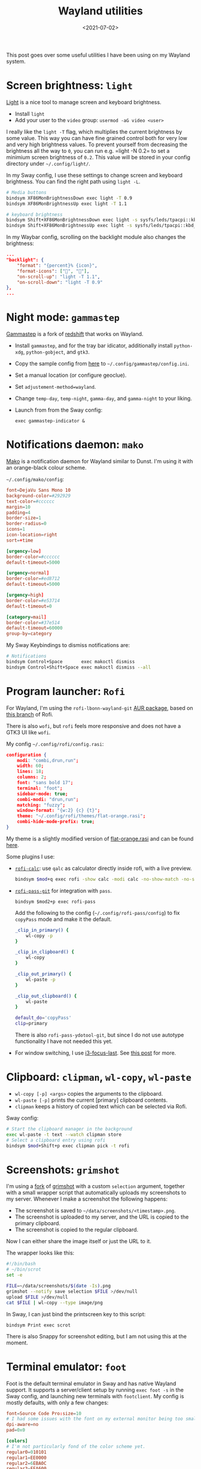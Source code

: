 #+title: Wayland utilities
#+filetags: @devops linux wayland
#+OPTIONS: ^:{}
#+hugo_front_matter_key_replace: author>authors
#+toc: headlines 0
#+date: <2021-07-02>

This post goes over some useful utilities I have been using on my
Wayland system.

* Screen brightness: =light=
    :PROPERTIES:
    :CUSTOM_ID: screen-brightness-light
    :END:
[[https://github.com/haikarainen/light][Light]] is a nice tool to manage
screen and keyboard brightness.

- Install =light=
- Add your user to the =video= group: =usermod -aG video <user>=

I really like the =light -T= flag, which multiplies the current
brightness by some value. This way you can have fine grained control
both for very low and very high brightness values. To prevent yourself
from decreasing the brightness all the way to =0=, you can run
e.g. =light -N 0.2= to set a minimium screen brightness of =0.2=. This
value will be stored in your config directory under =~/.config/light/=.

In my Sway config, I use these settings to change screen and keyboard
brightness. You can find the right path using =light -L=.

#+begin_src sh
# Media buttons
bindsym XF86MonBrightnessDown exec light -T 0.9
bindsym XF86MonBrightnessUp exec light -T 1.1

# keyboard brightness
bindsym Shift+XF86MonBrightnessDown exec light -s sysfs/leds/tpacpi::kbd_backlight -U 50
bindsym Shift+XF86MonBrightnessUp exec light -s sysfs/leds/tpacpi::kbd_backlight -A 50
#+end_src

In my Waybar config, scrolling on the backlight module also changes the
brightness:

#+begin_src json
    ...
    "backlight": {
        "format": "{percent}% {icon}",
        "format-icons": ["", ""],
        "on-scroll-up": "light -T 1.1",
        "on-scroll-down": "light -T 0.9"
    },
    ...
#+end_src

* Night mode: =gammastep=
    :PROPERTIES:
    :CUSTOM_ID: night-mode-gammastep
    :END:
[[https://gitlab.com/chinstrap/gammastep][Gammastep]] is a fork of
[[https://github.com/jonls/redshift][redshift]] that works on Wayland.

- Install =gammastep=, and for the tray bar idicator, additionally
  install =python-xdg=, =python-gobject=, and =gtk3=.

- Copy the sample config from
  [[https://gitlab.com/chinstrap/gammastep/-/blob/master/gammastep.conf.sample][here]]
  to =~/.config/gammastep/config.ini=.

- Set a manual location (or configure geoclue).

- Set =adjustement-method=wayland=.

- Change =temp-day=, =temp-night=, =gamma-day=, and =gamma-night= to
  your liking.

- Launch from from the Sway config:

  #+begin_src
  exec gammastep-indicator &
  #+end_src

* Notifications daemon: =mako=
    :PROPERTIES:
    :CUSTOM_ID: notifications-daemon-mako
    :END:
[[https://github.com/emersion/mako][Mako]] is a notification daemon for
Wayland similar to Dunst. I'm using it with an orange-black colour
scheme.

#+attr_html: :class inset
[[file:mako.png]]

=~/.config/mako/config=:

#+begin_src toml
font=DejaVu Sans Mono 10
background-color=#292929
text-color=#cccccc
margin=10
padding=4
border-size=1
border-radius=0
icons=1
icon-location=right
sort=+time

[urgency=low]
border-color=#cccccc
default-timeout=5000

[urgency=normal]
border-color=#ed8712
default-timeout=5000

[urgency=high]
border-color=#e53714
default-timeout=0

[category=mail]
border-color=#37e514
default-timeout=60000
group-by=category
#+end_src

My Sway Keybindings to dismiss notifications are:

#+begin_src sh
# Notifications
bindsym Control+Space       exec makoctl dismiss
bindsym Control+Shift+Space exec makoctl dismiss --all
#+end_src

* Program launcher: =Rofi=
    :PROPERTIES:
    :CUSTOM_ID: program-launcher-rofi
    :END:
For Wayland, I'm using the =rofi-lbonn-wayland-git=
[[https://aur.archlinux.org/packages/rofi-lbonn-wayland-git/][AUR
package]], based on [[https://github.com/lbonn/rofi][this branch]] of
Rofi.

There is also =wofi=, but =rofi= feels more responsive and does not have
a GTK3 UI like =wofi=.

My config =~/.config/rofi/config.rasi=:

#+begin_src json
configuration {
    modi: "combi,drun,run";
    width: 60;
    lines: 18;
    columns: 2;
    font: "sans bold 17";
    terminal: "foot";
    sidebar-mode: true;
    combi-modi: "drun,run";
    matching: "fuzzy";
    window-format: "{w:2} {c} {t}";
    theme: "~/.config/rofi/themes/flat-orange.rasi";
    combi-hide-mode-prefix: true;
}
#+end_src

My theme is a slightly modified version of
[[https://github.com/davatorium/rofi-themes/blob/master/User%20Themes/flat-orange.rasi][flat-orange.rasi]] and can be found [[file:flat-orange.rasi][here]].

Some plugins I use:

- [[https://github.com/svenstaro/rofi-calc][=rofi-calc=]]: use =qalc= as
  calculator directly inside rofi, with a live preview.
  #+begin_src sh
  bindsym $mod+q exec rofi -show calc -modi calc -no-show-match -no-sort -no-bold > /dev/null
  #+end_src

  #+attr_html: :class inset
  [[file:rofi-calc.png]]

- [[https://github.com/carnager/rofi-pass/pull/205][=rofi-pass-git=]]
  for integration with =pass=.

  #+begin_src
  bindsym $mod2+p exec rofi-pass
  #+end_src

  #+attr_html: :class inset
  [[file:rofi-pass.png]]

   Add the following to the config
  (=~/.config/rofi-pass/config=) to fix =copyPass= mode and make it the
  default.

  #+begin_src sh
  _clip_in_primary() {
      wl-copy -p
  }

  _clip_in_clipboard() {
      wl-copy
  }

  _clip_out_primary() {
      wl-paste -p
  }

  _clip_out_clipboard() {
      wl-paste
  }

  default_do='copyPass'
  clip=primary
  #+end_src

  There is also =rofi-pass-ydotool-git=, but since I do not use autotype
  functionality I have not needed this yet.

- For window switching, I use
  [[https://github.com/lbonn/i3-focus-last#menu-mode][i3-focus-last]]. See [[../sway-window-switching][this post]] for more.

* Clipboard: =clipman=, =wl-copy=, =wl-paste=
    :PROPERTIES:
    :CUSTOM_ID: clipboard-clipman-wl-copy-wl-paste
    :END:
- =wl-copy [-p] <args>= copies the arguments to the clipboard.
- =wl-paste [-p]= prints the current [primary] clipboard contents.
- =clipman= keeps a history of copied text which can be selected via
  Rofi.


#+attr_html: :class inset
[[file:rofi-clipman.png]]

Sway config:

#+begin_src sh
# Start the clipboard manager in the background
exec wl-paste -t text --watch clipman store
# Select a clipboard entry using rofi
bindsym $mod+Shift+p exec clipman pick -t rofi
#+end_src

* Screenshots: =grimshot=
    :PROPERTIES:
    :CUSTOM_ID: screenshots-grimshot
    :END:
I'm using a [[https://github.com/swaywm/sway/pull/6286][fork]] of [[https://github.com/swaywm/sway/blob/master/contrib/grimshot][grimshot]]
with a custom =selection= argument, together with a small wrapper script
that automatically uploads my screenshots to my server. Whenever I make
a screenshot the following happens:

- The screenshot is saved to =~/data/screenshots/<timestamp>.png=.
- The screenshot is uploaded to my server, and the URL is copied to the
  primary clipboard.
- The screenshot is copied to the regular clipboard.

Now I can either share the image itself or just the URL to it.

The wrapper looks like this:

#+begin_src sh
#!/bin/bash
# ~/bin/scrot
set -e

FILE=~/data/screenshots/$(date -Is).png
grimshot --notify save selection $FILE >/dev/null
upload $FILE >/dev/null
cat $FILE | wl-copy --type image/png
#+end_src

In Sway, I can just bind the printscreen key to this script:

#+begin_src
bindsym Print exec scrot
#+end_src

There is also Snappy for screenshot editing, but I am not using this at
the moment.

* Terminal emulator: =foot=
    :PROPERTIES:
    :CUSTOM_ID: terminal-emulator-foot
    :END:
Foot is the default terminal emulator in Sway and has
native Wayland support. It supports a server/client setup by running
=exec foot -s= in the Sway config, and launching new terminals with
=footclient=. My config is mostly defaults, with only a few changes:

#+begin_src toml
font=Source Code Pro:size=10
# I had some issues with the font on my external monitor being too small.
dpi-aware=no
pad=0x0

[colors]
# I'm not particularly fond of the color scheme yet.
regular0=010101
regular1=EE0000
regular2=6EBA0C
regular3=FFA600
regular4=3465A4
regular5=BB00BB
regular6=09B0B0
regular7=EEEEEE
bright0=333333
bright1=EF2929
bright2=8AE234
bright3=FCE94F
bright4=729FCF
bright5=AD7FA8
bright6=34E2E2
bright7=FFFFFF

[key-bindings]
scrollback-up-page=Page_Up
scrollback-down-page=Page_Down
#+end_src

* Shell: =fish=
    :PROPERTIES:
    :CUSTOM_ID: shell-fish
    :END:
Instead of cleaning up 500 lines of =.zshrc=, I decided to give Fish a
try. Fish seems to have better defaults, although there are a few small
drawbacks: tab completion is slightly less intuitive, and autocompletion
is less reliable.

I'm using the Vim keybindings with a few small changes.

#+begin_src fish
fish_vi_key_bindings

function fish_user_key_bindings
         # Bind CTRL-k to accept the suggestion and run the command
         bind -M insert \ck accept-autosuggestion execute
         bind -M default \ck accept-autosuggestion execute

         # Bind CTRL-F to accept the suggestion in normal and insert mode
         bind -M default \cf end-of-line accept-autosuggestion
         bind -M insert \cf end-of-line accept-autosuggestion

         # Use CTRL-p and CTRL-n instead of arrows
         bind -M insert \cp history-token-search-backward
         bind -M default \cp history-token-search-backward
         bind -M insert \cn history-token-search-forward
         bind -M default \cn history-token-search-forward

         # Undo
         bind -M default \cz undo
         bind -M insert \cz undo

         # recover CTRL-R reverse search in insert mode
         bind -M insert \cr history-search-backward

         # CTRL-S to prepend sudo
         bind -M default \cs __fish_prepend_sudo
         bind -M insert \cs __fish_prepend_sudo
end
#+end_src

- Instead of the =alias -d ~g=~/git/= hashes I am used to from Zsh, I'm
  now using =set -U g ~/git/= for a similar effect, although this now
  requires =cd $g= instead of =cd ~g= previously.
- The background color for the active tab completion item was invisible
  for me. To fix it: =set -U fish_color_search_match --background=blue=
- To start fish in the most recent directory:
  [[https://github.com/kfkonrad/last-working-dir-fish-pkg][=last-working-dir=]] from =oh-my-fish=.

* Browser: =chromium=
    :PROPERTIES:
    :CUSTOM_ID: browser-chromium
    :END:
Chromium supports native Wayland via some flags:

#+begin_src sh
/usr/bin/chromium --enable-features=UseOzonePlatform --ozone-platform=wayland
#+end_src

You should also add these flags to the desktop file to make sure they
also apply when opening a file with chromium. This is best done by
copying =/usr/share/applications/chromium.desktop= to
=~/.local/share/applications= and adding them to the =exec= line. Or
alternatively point the =exec= line to a wrapper script.

I have disabled the password manager, since I'm using =pass= instead.

[[https://wiki.archlinux.org/title/Profile-sync-daemon][Profile-sync-daemon]]
can be used to put the browserprofile in tmpfs and reduce the amount of
data written to disk by chromium.

See [[../sway-fullscreen][this post]] for a fork of Sway that allows detaching the chromium full screen
mode from the sway full screen mode. This allows for watching youtube
videos filling an entire window, and using chromium with tab bar filling
the entire screen.

Some nice extensions:

- [[https://chrome.google.com/webstore/detail/minimal-scrollbar/ekopmclclddpoipchmcbhifohhbmjafd/related?hl=en][Minimal scrollbar]] hides scrollbars.
- [[https://chrome.google.com/webstore/detail/dark-reader/eimadpbcbfnmbkopoojfekhnkhdbieeh][Dark Reader]] to make all websites dark.
  [[../dark-mode][This post on dark mode]] has some more tips for configuring dark mode in
  both Dark Reader and Vimium.
- [[https://chrome.google.com/webstore/detail/vimium/dbepggeogbaibhgnhhndojpepiihcmeb][Vimium]]
  for vim-like browsing. My config is [[file:../vimium/vimium.org][here]].

* Image viewer: =sxiv= and =feh=
    :PROPERTIES:
    :CUSTOM_ID: image-viewer-sxiv-and-feh
    :END:
I am using these two image viewers for slightly different purposes.
=sxiv= is great because of its thumnail mode. Together with the =ranger=
integration this is great for quickly browsing through a large (remote)
directory of photos because it only loads the small thumbnails. On the
other hand, the =feh-preload-next-image-git=
package/branch of =feh= is nice because it can load the next image while
the current image is being displayed, saving time waiting for the
network overhead. Also, =feh= supports deleting images, which is nice
for sorting through photos.

Note that both of these image viewers run under XWayland.

* Bar: =waybar=
    :PROPERTIES:
    :CUSTOM_ID: bar-waybar
    :END:
[[https://github.com/Alexays/Waybar][Waybar]] is a common bar for Sway.
I'm not using anything special here, apart from some custom =on-click=
actions:

=~/.config/sway.conf=

#+begin_src json
bar {
    swaybar_command waybar
}
#+end_src

=~/.config/waybar/config=

#+begin_src json
...
"cpu": {
    ...
    "on-click": "foot htop"
},
"pulseaudio": {
    ...
    "on-click": "pavucontrol"
},
#+end_src

* Font: =ttf-dejavu=
    :PROPERTIES:
    :CUSTOM_ID: font-ttf-dejavu
    :END:
I am using =ttf-dejavu= fonts. Some discussion on Reddit is
[[https://www.reddit.com/r/archlinux/comments/2l2cr7/what_fonts_do_you_install_for_most_coverage_with/][here]].

I am still in doubt between DejaVu Sans Mono and Source Code Pro.

* File browser: =ranger=
   :PROPERTIES:
   :CUSTOM_ID: file-browser-ranger
   :END:
[[https://github.com/ranger/ranger][ranger]] is a terminal based file
browser. I am using =ranger-git=, since the official Arch =ranger=
package is relatively old and the git version has some unreleased
bugfixes.

- TODO: make fish cd to last dir:
  https://codeyarns.com/tech/2014-09-28-how-to-change-directory-in-shell-using-ranger.html

* Graphic drivers: Todo
    :PROPERTIES:
    :CUSTOM_ID: graphic-drivers-todo
    :END:
My laptop does have an NVidia card, but I do not have any drivers
installed yet.
